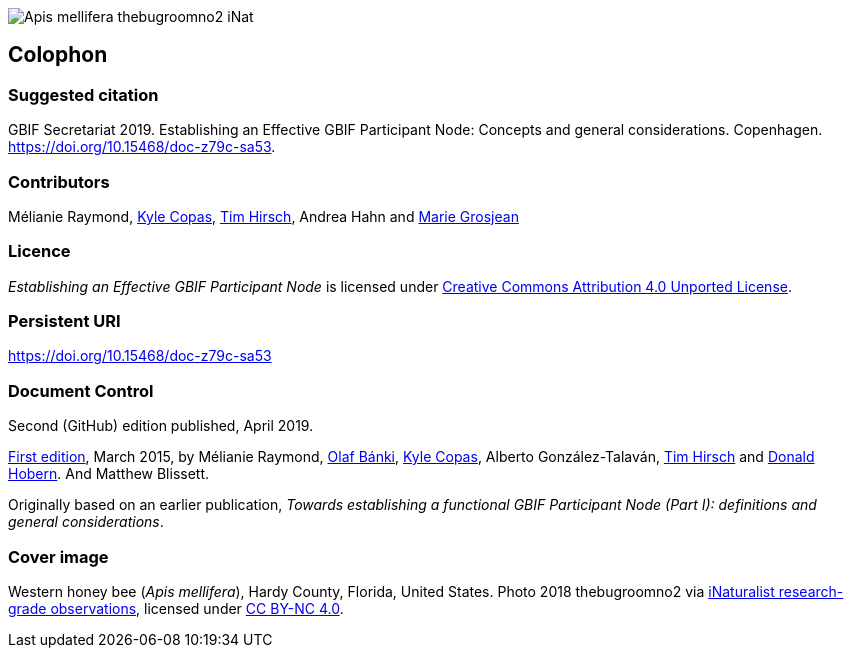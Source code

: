 ifdef::backend-html5[]
image::img/Apis-mellifera-thebugroomno2-iNat.jpg[]
endif::backend-html5[]

== Colophon

=== Suggested citation
GBIF Secretariat 2019. Establishing an Effective GBIF Participant Node: Concepts and general considerations. Copenhagen. https://doi.org/10.15468/doc-z79c-sa53.

=== Contributors
Mélianie Raymond, https://orcid.org/0000-0002-6590-599X[Kyle Copas], https://orcid.org/0000-0002-5015-5807[Tim Hirsch], Andrea Hahn and https://orcid.org/0000-0002-2685-8078[Marie Grosjean]

=== Licence
_Establishing an Effective GBIF Participant Node_ is licensed under https://creativecommons.org/licenses/by/4.0[Creative Commons Attribution 4.0 Unported License].

=== Persistent URI
https://doi.org/10.15468/doc-z79c-sa53

=== Document Control
Second (GitHub) edition published, April 2019.

https://doi.org/10.15468/doc-z79c-sa53[First edition], March 2015, by Mélianie Raymond, https://orcid.org/0000-0001-6197-9951[Olaf Bánki], https://orcid.org/0000-0002-6590-599X[Kyle Copas], Alberto González-Talaván, https://orcid.org/0000-0002-5015-5807[Tim Hirsch] and https://orcid.org/0000-0001-6492-4016[Donald Hobern]. And Matthew Blissett.

Originally based on an earlier publication, _Towards establishing a functional GBIF Participant Node (Part I): definitions and general considerations_.

=== Cover image
Western honey bee (_Apis mellifera_), Hardy County, Florida, United States. Photo 2018 thebugroomno2 via https://www.gbif.org/occurrence/1945467387[iNaturalist research-grade observations], licensed under http://creativecommons.org/licenses/by-nc/4.0/[CC BY-NC 4.0].
